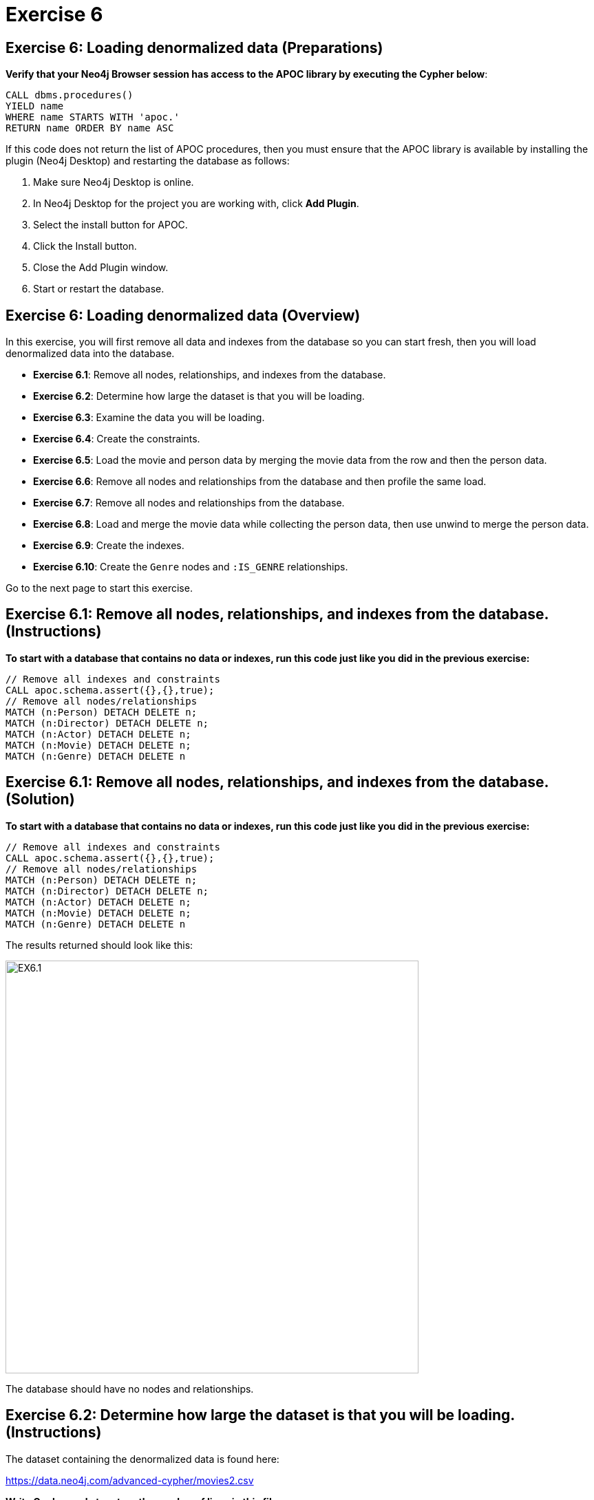 = Exercise 6
:icons: font

== Exercise 6: Loading denormalized data (Preparations)

*Verify that your Neo4j Browser session has access to the APOC library by executing the Cypher below*:

[source, cypher]
----
CALL dbms.procedures()
YIELD name
WHERE name STARTS WITH 'apoc.'
RETURN name ORDER BY name ASC
----

If this code does not return the list of APOC procedures, then you must ensure that the APOC library is available by installing the plugin (Neo4j Desktop) and restarting the database as follows:

. Make sure Neo4j Desktop is online.
. In Neo4j Desktop for the project you are working with, click  *Add Plugin*.
. Select the install button for APOC.
. Click the Install button.
. Close the Add Plugin window.
. Start or restart the database.

== Exercise 6: Loading denormalized data (Overview)

In this exercise, you will first remove all data and indexes from the database so you can start fresh, then  you will load denormalized data into the database.

* *Exercise 6.1*: Remove all nodes, relationships, and indexes from the database.
* *Exercise 6.2*: Determine how large the dataset is that you will be loading.
* *Exercise 6.3*: Examine the data you will be loading.
* *Exercise 6.4*: Create the constraints.
* *Exercise 6.5*: Load the movie and person data by merging the movie data from the row and then the person data.
* *Exercise 6.6*: Remove all nodes and relationships from the database and then profile the same load.
* *Exercise 6.7*: Remove all nodes and relationships from the database.
* *Exercise 6.8*: Load and merge the movie data while collecting the person data, then use unwind to merge the person data.
* *Exercise 6.9*: Create the indexes.
* *Exercise 6.10*: Create the `Genre` nodes and `:IS_GENRE` relationships.

Go to the next page to start this exercise.

== Exercise 6.1: Remove all nodes, relationships, and indexes from the database. (Instructions)

*To start with a database that contains no data or indexes, run this code just like you did in the previous exercise:*

[source, cypher]
----
// Remove all indexes and constraints
CALL apoc.schema.assert({},{},true);
// Remove all nodes/relationships
MATCH (n:Person) DETACH DELETE n;
MATCH (n:Director) DETACH DELETE n;
MATCH (n:Actor) DETACH DELETE n;
MATCH (n:Movie) DETACH DELETE n;
MATCH (n:Genre) DETACH DELETE n
----

== Exercise 6.1: Remove all nodes, relationships, and indexes from the database. (Solution)

*To start with a database that contains no data or indexes, run this code just like you did in the previous exercise:*

[source, cypher]
----
// Remove all indexes and constraints
CALL apoc.schema.assert({},{},true);
// Remove all nodes/relationships
MATCH (n:Person) DETACH DELETE n;
MATCH (n:Director) DETACH DELETE n;
MATCH (n:Actor) DETACH DELETE n;
MATCH (n:Movie) DETACH DELETE n;
MATCH (n:Genre) DETACH DELETE n
----

The results returned should look like this:

[.thumb]
image::EX6.1.png[EX6.1,width=600]

The database should have no nodes and relationships.

== Exercise 6.2: Determine how large the dataset is that you will be loading. (Instructions)

The dataset containing the denormalized data is found here:

https://data.neo4j.com/advanced-cypher/movies2.csv

*Write Cypher code to return the number of lines in this file.*

== Exercise 6.2: Determine how large the dataset is that you will be loading. (Solution)

The dataset containing the denormalized data is found here:

https://data.neo4j.com/advanced-cypher/movies2.csv

*Write Cypher code to return the number of lines in this file.*

Here is the solution code:

[source, cypher]
----
LOAD CSV WITH HEADERS FROM
     'https://data.neo4j.com/advanced-cypher/movies2.csv' AS rows
RETURN count(rows) as FileRows
----

The results returned should look like this:

[.thumb]
image::EX6.2.png[EX6.2,width=600]

The number of rows in this file is < 100K so we should not need any special loading options (like `USING PERIODIC COMMIT`).

== Exercise 6.3: Examine the data you will be loading. (Instructions)

Since this is denormalized data, you will need to examine more rows to understand how the data has been normalized.

*Write a query to return the first 50 rows of the CSV file. Make a note of the header names and if IDs are being used to uniquely identify people and movies.*

== Exercise 6.3: Examine the data you will be loading. (Solution)

Since this is denormalized data, you will need to examine more rows to understand how the data has been normalized.

*Write a query to return the first 50 rows of the CSV file. Make a note of the header names and if IDs are being used to uniquely identify people and movies.*

Here is the solution code:

[source, cypher]
----
LOAD CSV WITH HEADERS FROM
     'https://data.neo4j.com/advanced-cypher/movies2.csv' AS rows
RETURN rows LIMIT 50
----

The results should be:

[.thumb]
image::EX6.3.png[EX6.3,width=600]

Notice that each row has movie data and person data. Each row uses a `movieId` and `personId` to uniquely identify a movie or person. A row also has a field, `personType`, where the field will either have a value, "ACTOR" or a value, "DIRECTOR".

== Exercise 6.4: Create the constraints. (Instructions)

The *movies2.csv* fields will be mapped to `Movie` and `Person` node properties as follows:

For `Movie` nodes:

[cols="20,80",frame=none, stripes=none]
|===
|*row field*
|*property*
|movieId
|id
|title
|title
|avgVote
|avgVote
|releaseYear
|releaseYear
|genres
|genres
|===

*Note*: The tagline data will not be loaded.

For `Person` nodes:

[cols="20,80",frame=none, stripes=none]
|===
|*row field*
|*property*
|personId
|id
|name
|name
|birthYear
|born
|deathYear
|died
|===

*To improve loading when nodes are created using `MERGE`, add uniqueness constraints as follows, just as you did for the normalized data:*

* *Uniqueness constraint on the `id` property of a `Movie` node.*
* *Uniqueness constraint on the `id` property of a `Person` node.*

== Exercise 6.4: Create the constraints. (Solution)

The *movies2.csv* fields will be mapped to `Movie` and `Person` node properties as follows:

For `Movie` nodes:

[cols="20,80",frame=none, stripes=none]
|===
|*row field*
|*property*
|movieId
|id
|title
|title
|avgVote
|avgVote
|releaseYear
|releaseYear
|genres
|genres
|===

*Note*: The tagline data will not be loaded.

For `Person` nodes:

[cols="20,80",frame=none, stripes=none]
|===
|*row field*
|*property*
|personId
|id
|name
|name
|birthYear
|born
|deathYear
|died
|===

*To improve loading when nodes are created using `MERGE`, add uniqueness constraints as follows, just as you did for the normalized data:*

* *Uniqueness constraint on the `id` property of a `Movie` node.*
* *Uniqueness constraint on the `id` property of a `Person` node.*

Here is the solution code:

[source, cypher]
----
CREATE CONSTRAINT ON (m:Movie)
ASSERT m.id IS UNIQUE;

CREATE CONSTRAINT ON (p:Person)
ASSERT p.id IS UNIQUE
----

The results returned should look like this:

[.thumb]
image::EX6.4.png[EX6.4,width=600]

== Exercise 6.5: Load the movie and person data by merging the movie data from the row and then the person data. (Instructions)

The *movies2.csv* fields will be mapped to `Movie` and `Person` node properties as follows:

For `Movie` nodes:

[cols="20,80",frame=none, stripes=none]
|===
|*row field*
|*property*
|movieId
|id
|title
|title
|avgVote
|avgVote
|releaseYear
|releaseYear
|genres
|genres
|===

*Note*: The tagline data will not be loaded.

For `Person` nodes:

[cols="20,80",frame=none, stripes=none]
|===
|*row field*
|*property*
|personId
|id
|name
|name
|birthYear
|born
|deathYear
|died
|===


*Load the movies2.csv file to:*

. *Use `MERGE` to create the `Movie` node.*
. *Use `MERGE` to create the `Person` node.*
. *Use conditional processing to create the relationships, `:DIRECTED` and `:ACTED_IN` (using apoc.do.when).*

== Exercise 6.5: Load the movie and person data by merging the movie data from the row and then the person data. (Solution)

The *movies2.csv* fields will be mapped to `Movie` and `Person` node properties as follows:

For `Movie` nodes:

[cols="20,80",frame=none, stripes=none]
|===
|*row field*
|*property*
|movieId
|id
|title
|title
|avgVote
|avgVote
|releaseYear
|releaseYear
|genres
|genres
|===

*Note*: The tagline data will not be loaded.

For `Person` nodes:

[cols="20,80",frame=none, stripes=none]
|===
|*row field*
|*property*
|personId
|id
|name
|name
|birthYear
|born
|deathYear
|died
|===

*Load the movies2.csv file to:*

. *Use `MERGE` to create the `Movie` node.*
. *Use `MERGE` to create the `Person` node.*
. *Use conditional processing to create the relationships, `:DIRECTED` and `:ACTED_IN` (using apoc.do.when).*

Here is the solution code:

[source, cypher]
----
LOAD CSV WITH HEADERS FROM 'https://data.neo4j.com/advanced-cypher/movies2.csv' AS row
MERGE (m:Movie {id: toInteger(row.movieId)})
   ON CREATE SET m.title=row.title, m.avgVote=toFloat(row.avgVote),
      m.releaseYear=toInteger(row.releaseYear), m.genres=split(row.genres,":")
MERGE (p:Person {id: toInteger(row.personId)})
   ON CREATE SET p.name = row.name, p.born = toInteger(row.birthYear),
      p.died = toInteger(row.deathYear)
WITH row, m, p
CALL apoc.do.when(row.personType = 'ACTOR',
     "MERGE (p)-[:ACTED_IN {roles: split(coalesce(row.characters,''), ':')}]->(m)
          ON CREATE SET p:Actor",
     "MERGE (p)-[:DIRECTED]->(m)
          ON CREATE SET p:Director",
      {row:row, m:m, p:p}) YIELD value AS value
SET p:Person  // cannot end query with APOC call
----

The results returned should look like this:

[.thumb]
image::EX6.5.png[EX6.5,width=700]

== Exercise 6.6: Remove all nodes and relationships from the database and then profile the same load. (Instructions)

*1. Execute this code to remove all nodes and relationships in the database:*

[source, cypher]
----
MATCH (n:Person) DETACH DELETE n;

MATCH (n:Director) DETACH DELETE n;

MATCH (n:Actor) DETACH DELETE n;

MATCH (n:Movie) DETACH DELETE n
----

*2. Profile the previously executed load.*

== Exercise 6.6: Remove all nodes and relationships from the database and then profile the same load. (Solution)

*1. Execute this code to remove all nodes and relationships in the database:*

[source, cypher]
----
MATCH (n:Person) DETACH DELETE n;

MATCH (n:Director) DETACH DELETE n;

MATCH (n:Actor) DETACH DELETE n;

MATCH (n:Movie) DETACH DELETE n
----

*2. Profile the previously executed load.*

[source, cypher]
----
PROFILE LOAD CSV WITH HEADERS FROM 'https://data.neo4j.com/advanced-cypher/movies2.csv' AS row
MERGE (m:Movie {id: toInteger(row.movieId)})
   ON CREATE SET m.title=row.title, m.avgVote=toFloat(row.avgVote),
      m.releaseYear=toInteger(row.releaseYear), m.genres=split(row.genres,":")
MERGE (p:Person {id: toInteger(row.personId)})
   ON CREATE SET p.name = row.name, p.born = toInteger(row.birthYear),
      p.died = toInteger(row.deathYear)
WITH row, m, p
CALL apoc.do.when(row.personType = 'ACTOR',
     "MERGE (p)-[:ACTED_IN {roles: split(coalesce(row.characters,''), ':')}]->(m)
          ON CREATE SET p:Actor",
     "MERGE (p)-[:DIRECTED]->(m)
          ON CREATE SET p:Director",
      {row:row, m:m, p:p}) YIELD value AS value
SET p:Person  // cannot end query with APOC call
----

The results returned should look like this:

[.thumb]
image::EX6.6.png[EX6.6,width=900]

This load required 347,703 DB hits.

== Exercise 6.7: Remove all nodes and relationships from the database. (Instructions)

*Next, you will try another alternative for loading the denormalized data so you should execute this code the remove all existing nodes and relationships:*

[source, cypher]
----
// Remove all nodes/relationships
MATCH (n:Person) DETACH DELETE n;
MATCH (n:Director) DETACH DELETE n;
MATCH (n:Actor) DETACH DELETE n;
MATCH (n:Movie) DETACH DELETE n
----

== Exercise 6.7: Remove all nodes and relationships from the database. (Solution)

*Next, you will try another alternative for loading the denormalized data so you should execute this code the remove all existing nodes and relationships:*

[source, cypher]
----
// Remove all nodes/relationships
MATCH (n:Person) DETACH DELETE n;
MATCH (n:Director) DETACH DELETE n;
MATCH (n:Actor) DETACH DELETE n;
MATCH (n:Movie) DETACH DELETE n
----

The results returned should look like this:

[.thumb]
image::EX6.7.png[EX6.7,width=700]

The database should have no nodes and relationships.

== Exercise 6.8: Load and merge the movie data while collecting the person data, then use unwind to merge the person data. (Instructions)

*Load the movie data while collecting the person data, then use unwind to merge the person data. Just like you did previously, `CALL apoc.doc.when()` to add the relationships. Profile this load.*

== Exercise 6.8: Load and merge the movie data while collecting the person data, then use unwind to merge the person data. (Solution)

*Load the movie data while collecting the person data, then use unwind to merge the person data. Just like you did previously, `CALL apoc.doc.when()` to add the relationships. Profile this load.*

Here is the solution code:

[source, cypher]
----
PROFILE LOAD CSV WITH HEADERS FROM
     'https://data.neo4j.com/advanced-cypher/movies2.csv' AS row
WITH row.movieId as movieId, row.title as title, row.genres as genres,
toInteger(row.releaseYear) as releaseYear, toFloat(row.avgVote) as avgVote,
collect({id: row.personId, name:row.name, born: toInteger(row.birthYear), died:toInteger(row.deathYear),personType: row.personType, roles: split(coalesce(row.characters,""),':')}) as people
MERGE (m:Movie {id:movieId})
   ON CREATE SET m.title=title, m.avgVote=avgVote,
      m.releaseYear=releaseYear, m.genres=split(genres,":")
WITH *
UNWIND people as person
MERGE (p:Person {id: person.id})
   ON CREATE SET p.name = person.name, p.born = person.born, p.died = person.died
WITH  m, person, p
CALL apoc.do.when(person.personType = 'ACTOR',
     "MERGE (p)-[:ACTED_IN {roles: person.roles}]->(m)
                ON CREATE SET p:Actor",
     "MERGE (p)-[:DIRECTED]->(m)
         ON CREATE SET p:Director",
     {m:m, p:p, person:person}) YIELD value AS value
RETURN count()  // cannot end query with APOC call
----

The results returned should look like this:

[.thumb]
image::EX6.8.png[EX6.8,width=900]

This method of loading the data required 290,026 DB hits, which is better than the previous method. Collecting the results and unwinding them is much more efficient.

== Exercise 6.9: Create the indexes. (Instructions)

*To improve retrieval performance, create indexes as follows, just as you did for the normalized data:*

* *Index on the `name` property of a `Person` node.*
* *Index on the `title` property of a `Movie` node.*


== Exercise 6.9: Create the indexes and constraints. (Solution)

*To improve retrieval performance, create indexes as follows, just as you did for the normalized data:*

* *Index on the `name` property of a `Person` node.*
* *Index on the `title` property of a `Movie` node.*

Here is the solution code:

[source, cypher]
----
CREATE INDEX ON :Person(name);

CREATE INDEX ON :Movie(title)
----

The results returned should look like this:

[.thumb]
image::EX6.9.png[EX6.9,width=600]

== Exercise 6.10: Create the `Genre` nodes and `:IS_GENRE` relationships. (Instructions)

*Just as you did for the load of the normalized data,  create a uniqueness constraint for the `name` property for nodes of type `Genre`.
Then use the data in the graph to create `Genre` nodes from the `Movie` nodes and add the `:IS_GENRE` relationships between `Movie` nodes and `Genre` nodes.
In addition, remove the `genres` property from the `Movie`  nodes.*

== Exercise 6.10: Create the `Genre` nodes and `:IS_GENRE` relationships. (Solution)

*Just as you did for the load of the normalized data,  create a uniqueness constraint for the `name` property for nodes of type `Genre`.
Then use the data in the graph to create `Genre` nodes from the `Movie` nodes and add the `:IS_GENRE` relationships between `Movie` nodes and `Genre` nodes.
In addition, remove the `genres` property from the `Movie`  nodes.*

Here is the solution code:

[source, cypher]
----
CREATE CONSTRAINT ON (g:Genre) ASSERT g.name IS UNIQUE;
MATCH (m:Movie)
UNWIND m.genres as name
WITH DISTINCT name, m
SET m.genres = null
MERGE (g:Genre {name:name})
WITH g, m
MERGE (g)<-[:IS_GENRE]-(m)
----

The results returned should look like this:

[.thumb]
image::EX6.10.png[EX6.10,width=700]

Your database should now be as follows:

[.thumb]
image::EX6.10B.png[EX6.10B,width=300]

== Exercise 6: Taking it further

Perform some queries to become familiar with the newly-loaded data.

== Exercise 6: Loading denormalized data   (Summary)

In this exercise, you have written code to load denormalized data into a graph and also create nodes from data in the graph. You have seen that one way that you can optimize the load is to save the data during one pass into a collection and unwind the data for processing.

ifdef::env-guide[]
pass:a[<a play-topic='{guides}/07.html'>Continue to Exercise 7</a>]
endif::[]
